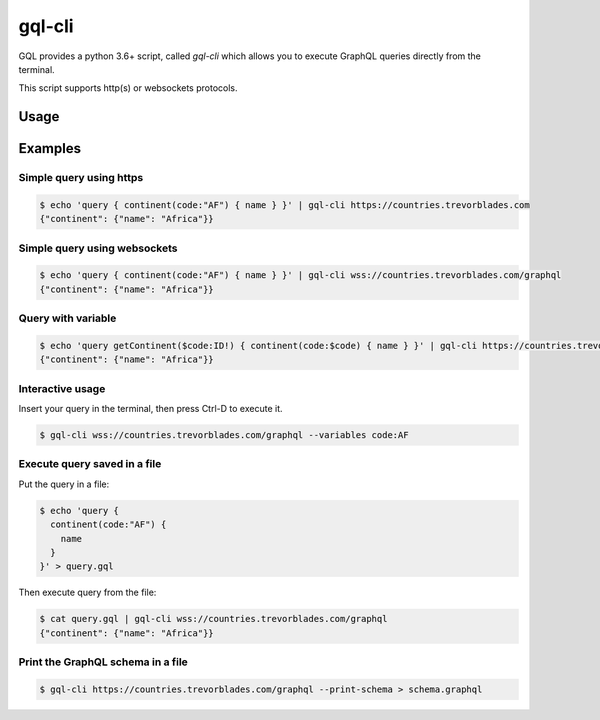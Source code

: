 .. _gql_cli:

gql-cli
=======

GQL provides a python 3.6+ script, called `gql-cli` which allows you to execute
GraphQL queries directly from the terminal.

This script supports http(s) or websockets protocols.

Usage
-----

.. argparse::
   :module: gql.cli
   :func: get_parser
   :prog: gql-cli

Examples
--------

Simple query using https
^^^^^^^^^^^^^^^^^^^^^^^^^

.. code-block:: shell

    $ echo 'query { continent(code:"AF") { name } }' | gql-cli https://countries.trevorblades.com
    {"continent": {"name": "Africa"}}

Simple query using websockets
^^^^^^^^^^^^^^^^^^^^^^^^^^^^^

.. code-block:: shell

    $ echo 'query { continent(code:"AF") { name } }' | gql-cli wss://countries.trevorblades.com/graphql
    {"continent": {"name": "Africa"}}

Query with variable
^^^^^^^^^^^^^^^^^^^

.. code-block:: shell

    $ echo 'query getContinent($code:ID!) { continent(code:$code) { name } }' | gql-cli https://countries.trevorblades.com --variables code:AF
    {"continent": {"name": "Africa"}}

Interactive usage
^^^^^^^^^^^^^^^^^

Insert your query in the terminal, then press Ctrl-D to execute it.

.. code-block:: shell

    $ gql-cli wss://countries.trevorblades.com/graphql --variables code:AF

Execute query saved in a file
^^^^^^^^^^^^^^^^^^^^^^^^^^^^^

Put the query in a file:

.. code-block:: shell

    $ echo 'query {
      continent(code:"AF") {
        name
      }
    }' > query.gql

Then execute query from the file:

.. code-block:: shell

    $ cat query.gql | gql-cli wss://countries.trevorblades.com/graphql
    {"continent": {"name": "Africa"}}

Print the GraphQL schema in a file
^^^^^^^^^^^^^^^^^^^^^^^^^^^^^^^^^^

.. code-block:: shell

    $ gql-cli https://countries.trevorblades.com/graphql --print-schema > schema.graphql
